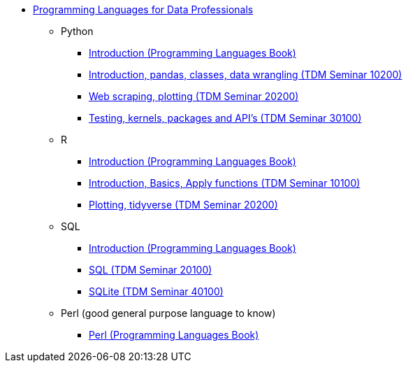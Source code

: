 * xref:index.adoc[Programming Languages for Data Professionals]
** Python
*** https://the-examples-book.com/programming-languages/python/[Introduction (Programming Languages Book)]
*** https://the-examples-book.com/projects/current-projects/10200-2023-projects[Introduction, pandas, classes, data wrangling (TDM Seminar 10200)]
*** https://the-examples-book.com/projects/current-projects/20200-2023-projects[Web scraping, plotting (TDM Seminar 20200)]
*** https://the-examples-book.com/projects/current-projects/30100-2022-projects[Testing, kernels, packages and API's (TDM Seminar 30100)]
** R
*** https://the-examples-book.com/programming-languages/R/[Introduction (Programming Languages Book)]
*** https://the-examples-book.com/projects/current-projects/10100-2022-projects[Introduction, Basics, Apply functions (TDM Seminar 10100)]
*** https://the-examples-book.com/projects/current-projects/20200-2023-projects[Plotting, tidyverse (TDM Seminar 20200)]
** SQL
*** https://the-examples-book.com/programming-languages/SQL/[Introduction (Programming Languages Book)]
*** https://the-examples-book.com/projects/current-projects/20100-2022-projects[SQL (TDM Seminar 20100)]
*** https://the-examples-book.com/projects/current-projects/40100-2022-projects[SQLite (TDM Seminar 40100)]
** Perl (good general purpose language to know)
*** https://the-examples-book.com/programming-languages/perl/[Perl (Programming Languages Book)]
